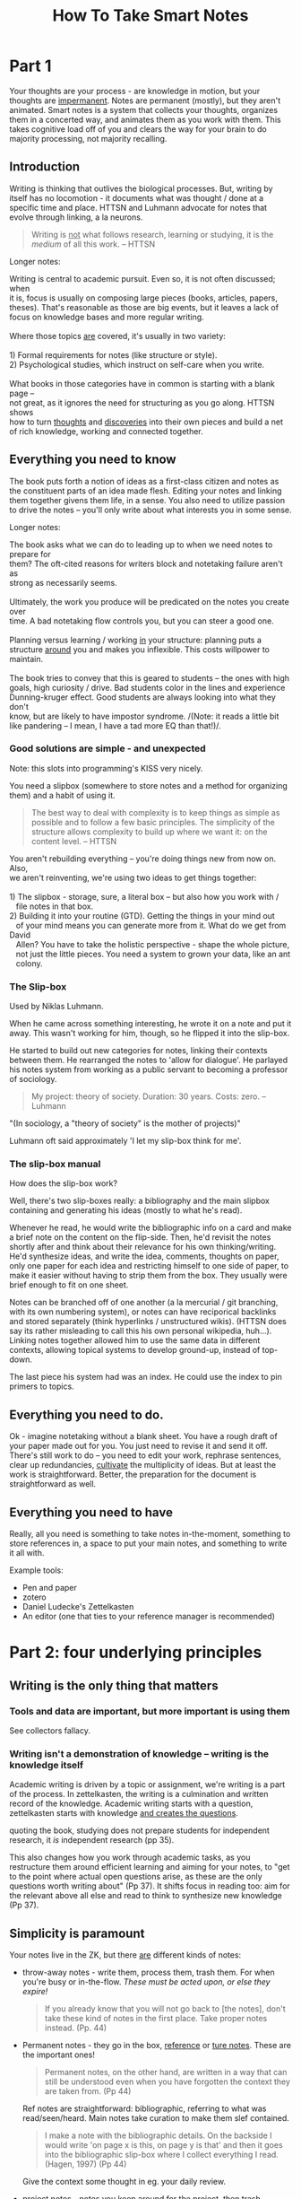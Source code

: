 #+TITLE: How To Take Smart Notes
#+ROAM_ALIAS: "HTTSN"
#+FILETAGS: :data organization:notes:zettelkasten:knowledgebase:effective thinking:thinking:

* Part 1
:PROPERTIES:
:ID:       1f1f60ff-d7d7-48c7-a811-b98160dc54a8
:END:
Your thoughts are your process - are knowledge in motion, but your thoughts are
[[file:../20200306225841-impermanent.org][impermanent]]. Notes are permanent (mostly), but they aren't animated. Smart notes
is a system that collects your thoughts, organizes them in a concerted way, and
animates them as you work with them. This takes cognitive load off of you and
clears the way for your brain to do majority processing, not majority recalling.

** Introduction
:PROPERTIES:
:ID:       5a90dd37-2568-465c-8dad-579009de9f4c
:END:
Writing is thinking that outlives the biological processes. But, writing by
itself has no locomotion - it documents what was thought / done at a specific
time and place. HTTSN and Luhmann advocate for notes that evolve through
linking, a la neurons.

#+BEGIN_QUOTE
Writing is _not_ what follows research, learning or studying, it is the /medium/
of all this work. -- HTTSN
#+END_QUOTE

Longer notes:
#+begin_verse
Writing is central to academic pursuit. Even so, it is not often discussed; when
it is, focus is usually on composing large pieces (books, articles, papers,
theses). That's reasonable as those are big events, but it leaves a lack of
focus on knowledge bases and more regular writing.

Where those topics _are_ covered, it's usually in two variety:

1) Formal requirements for notes (like structure or style).
2) Psychological studies, which instruct on self-care when you write.

What books in those categories have in common is starting with a blank page --
not great, as it ignores the need for structuring as you go along. HTTSN shows
how to turn _thoughts_ and _discoveries_ into their own pieces and build a net
of rich knowledge, working and connected together.
#+end_verse


** Everything you need to know
:PROPERTIES:
:ID:       daeaa646-2773-4776-8678-f16a5192b6a5
:END:
The book puts forth a notion of ideas as a first-class citizen and notes as the
constituent parts of an idea made flesh. Editing your notes and linking them
together givens them life, in a sense. You also need to utilize passion to drive
the notes -- you'll only write about what interests you in some sense.

Longer notes:
#+begin_verse
The book asks what we can do to leading up to when we need notes to prepare for
them? The oft-cited reasons for writers block and notetaking failure aren't as
strong as necessarily seems.

Ultimately, the work you produce will be predicated on the notes you create over
time. A bad notetaking flow controls you, but you can steer a good one.

Planning versus learning / working _in_ your structure: planning puts a
structure _around_ you and makes you inflexible.  This costs willpower to
maintain.

The book tries to convey that this is geared to students -- the ones with high
goals, high curiosity / drive. Bad students color in the lines and experience
Dunning-kruger effect. Good students are always looking into what they don't
know, but are likely to have impostor syndrome. /(Note: it reads a little bit
like pandering -- I mean, I have a tad more EQ than that!)/.

#+end_verse

*** Good solutions are simple - and unexpected
:PROPERTIES:
:ID:       51a2ff9a-c155-4795-b2cf-fbd116847937
:END:
Note: this slots into programming's KISS very nicely.

You need a slipbox (somewhere to store notes and a method for organizing them)
and a habit of using it.

#+BEGIN_QUOTE
The best way to deal with complexity is to keep things as simple as possible and
to follow a few basic principles. The simplicity of the structure allows
complexity to build up where we want it: on the content level. -- HTTSN
#+END_QUOTE

#+begin_verse
You aren't rebuilding everything -- you're doing things new from now on. Also,
we aren't reinventing, we're using two ideas to get things together:

1) The slipbox - storage, sure, a literal box -- but also how you work with /
   file notes in that box.
2) Building it into your routine (GTD). Getting the things in your mind out
   of your mind means you can generate more from it. What do we get from David
   Allen? You have to take the holistic perspective - shape the whole picture,
   not just the little pieces. You need a system to grown your data, like an ant
   colony.

#+end_verse
*** The Slip-box
:PROPERTIES:
:ID:       92d186bb-6fa2-42b8-ad85-f408fbfa80a3
:END:
Used by Niklas Luhmann.

When he came across something interesting, he wrote it on a note and put it
away. This wasn't working for him, though, so he flipped it into the slip-box.

He started to build out new categories for notes, linking their contexts between
them. He rearranged the notes to 'allow for dialogue'. He parlayed his notes
system from working as a public servant to becoming a professor of sociology.

#+BEGIN_QUOTE
My project: theory of society. Duration: 30 years. Costs: zero. -- Luhmann
#+END_QUOTE
"(In sociology, a "theory of society" is the mother of projects)"

Luhmann oft said approximately 'I let my slip-box think for me'.

*** The slip-box manual
:PROPERTIES:
:ID:       a97617a0-1ad6-44e2-ad33-01451d8ef84d
:END:
How does the slip-box work?

Well, there's two slip-boxes really: a bibliography and the main slipbox
containing and generating his ideas (mostly to what he's read).

Whenever he read, he would write the bibliographic info on a card and make a
brief note on the content on the flip-side. Then, he'd revisit the notes shortly
after and think about their relevance for his own thinking/writing. He'd
synthesize ideas, and write the idea, comments, thoughts on paper, only one
paper for each idea and restricting himself to one side of paper, to make it
easier without having to strip them from the box. They usually were brief enough
to fit on one sheet.

Notes can be branched off of one another (a la mercurial / git branching, with
its own numbering system), or notes can have reciporical backlinks and stored
separately (think hyperlinks / unstructured wikis). (HTTSN does say its rather
misleading to call this his own personal wikipedia, huh...). Linking notes
together allowed him to use the same data in different contexts, allowing
topical systems to develop ground-up, instead of top-down.

The last piece his system had was an index. He could use the index to pin
primers to topics.
** Everything you need to do.
:PROPERTIES:
:ID:       774d86a9-cd26-47b6-8ad8-7cfa2f1b0615
:END:
Ok - imagine notetaking without a blank sheet. You have a rough draft of your
paper made out for you. You just need to revise it and send it off. There's
still work to do -- you need to edit your work, rephrase sentences, clear up
redundancies, _cultivate_ the multiplicity of ideas. But at least the work is
straightforward. Better, the preparation for the document is straightforward as
well.
** Everything you need to have
:PROPERTIES:
:ID:       5cbafa52-ecda-4c31-8adb-e8fd6c149db0
:END:
Really, all you need is something to take notes in-the-moment, something to
store references in, a space to put your main notes, and something to write it
all with.

Example tools:
- Pen and paper
- zotero
- Daniel Ludecke's Zettelkasten
- An editor (one that ties to your reference manager is recommended)
* Part 2: four underlying principles
:PROPERTIES:
:ID:       1128ea99-4719-4597-bfb0-3ee03e458e29
:END:
** Writing is the only thing that matters
:PROPERTIES:
:ID:       005888b7-693f-41c2-b2da-9b3a5d5fdb57
:END:
*** Tools and data are important, but more important is using them
SCHEDULED: <2020-03-07 Sat>
:PROPERTIES:
:ID:       a4faf5de-a1cc-4f7f-a5fd-b60397335074
:END:

See collectors fallacy.

*** Writing isn't a demonstration of knowledge -- writing is the knowledge itself
SCHEDULED: <2020-03-07 Sat>
:PROPERTIES:
:ID:       aae7b0ca-fcfc-4848-8efc-bba89538e814
:END:

Academic writing is driven by a topic or assignment, we're writing is a part of the process. In zettelkasten, the writing is a culmination and written record of the knowledge. Academic writing starts with a question, zettelkasten starts with knowledge _and creates the questions_.

quoting the book, studying does not prepare students for independent research, it /is/ independent research (pp 35).

This also changes how you work through academic tasks, as you restructure them around efficient learning and aiming for your notes, to "get to the point where actual open questions arise, as these are the only questions worth writing about" (Pp 37). It shifts focus in reading too: aim for the relevant above all else and read to think to synthesize new knowledge (Pp 37).
** Simplicity is paramount
:PROPERTIES:
:ID:       a5ead5bf-d7ae-4c72-b988-0f6c9df8798e
:END:
Your notes live in the ZK, but there _are_ different kinds of notes:
- throw-away notes - write them, process them, trash them. For when you're busy
  or in-the-flow. /These must be acted upon, or else they expire!/

  #+BEGIN_QUOTE
If you already know that you will not go back to [the notes], don't take these
kind of notes in the first place. Take proper notes instead. (Pp. 44)
  #+END_QUOTE

- Permanent notes - they go in the box, _reference_ or _ture notes_. These are
  the important ones!

  #+BEGIN_QUOTE
    Permanent notes, on the other hand, are written in a way that can still be
    understood even when you have forgotten the context they are taken from. (Pp 44)
  #+END_QUOTE

  Ref notes are straightforward: bibliographic, referring to what was
  read/seen/heard. Main notes take curation to make them slef contained.

  #+BEGIN_QUOTE
    I make a note with the bibliographic details. On the backside I would write
    'on page x is this, on page y is that' and then it goes into the
    bibliographic slip-box where I collect everything I read. (Hagen, 1997)
    (Pp 44)
  #+END_QUOTE

  Give the context some thought in eg. your daily review.

- project notes - notes you keep around for the project, then trash.

  Workspaces help with project notes quite a bit, as you can group permanent and
  non permanent datum.

It's important to consider what trash notes to transform to permanent, what
notes are permanent vs project, what's worth keeping. And don't let yourself
overbalance in any of these.
** Nobody ever starts from scratch
:PROPERTIES:
:ID:       5603cb78-8778-4e12-8029-622d3ac0b9c0
:END:
The recommended path for study is to select a topic, narrow to something to
focus on down to a single question your research and analysis will address.
HTTSN suggests going in the opposite direction.

To know where to start, and plan research, and know what to read, (to eventually
write,) you probably have to know _something_ about the topic. Don't let a
generic plan try to guide you -- let things grow out of your interests and
develop from there.

ZK means you'll have information for generating questions, as well as
information to start with -- also gives us a wider view of possible topics,
instead of a narrow, dictated view.

Brainstorming is often suggested a  kickstarter, because - lacking a durable
record, you only have your brain anyway. It's problematic as it doesn't generate
information, moreso reminds of such.
** Let the work carry you forward
:PROPERTIES:
:ID:       e58c7a57-124f-4deb-af8e-45ddacd5d0a8
:END:
* 6 steps to successful writing
** Separate and interlocking tasks
*** Give each task your undivided attention
*** Multitasking is not a good idea
*** Give each task the right kind of attention
*** Become an expert instead of a planner
Experts use intuition that comes from learning, versus beginners needing to work
from plans/lessons. This leads teachers to mistaking familiarity with the plan
with expertise, BTW: experts adapt, beginners are great at following the steps.

In experts, the intuition is "an incorporated history of experience" (pp. 67).

Professional academic and nonfiction writing depends on feedback loops and
experience (pp 67), and so it depends on organizing practical aspects. The
slip-box doesn't tell you what to do, it gives you the structure to do the steps
when you need to do them.
*** Get closure
We need to save our short-term memory, the stack is small (7-9 discrete items)
(pp 68). But understanding the structure of data can help with remembering data
more efficiently -- understanding _is_ learning, and [[file:../20200319165200-understanding.org][understanding]] takes place
by connecting new ideas to other ideas -- just like the Zettelkasten.

**** The Zeigarnik effect
open tasks tend to occupy our short-term memory - until they are done (pp. 70).
Externalizing information gets it out of mind and allows you to move on to the
next thing, keeping the information from weighing on you. Fortunately, you don't
need to actually finish, you just need to write down the task to help dispel it.
This is the secret to [[file:~/org/20200319170100-gtd.org][GTD]]. The slip-box has the same secret:

1) Break down the big task of writing to smaller tasks,
2) itemize and record those in your Zettelkasten,
3) write down the outcome of your thinking esp. the connections to other things
4) Noting these things gives you a chance to return to them, and ideally stores
   it in the context which you thought about them.
*** Reduce the number of decisions
Attention, memory, and now willpower. TL;DR many consecutive decisions is
straining.

:ego_depetion_defined:
"We use the term _ego depletion_ to refer
to a temporary reduction in the self's capacity or willingness to engage in
volitional action (including controlling the environment, controlling the self,
making choices, or initiating action) caused by prior exercise of volition"
(pp 72).
:end:

Many things can eat at your willpower, things that happen to you, things you do.
Because Zettelkasten is a system, it removes a lot of the need to decide by
giving you all this structure.

Worth also referring to [[file:../20200319172400-triggers.org][Triggers]], which seems to cover very similar ground.
** 10 read for understanding
Ideas to consider: Deliberate practice and context through connections.
*** 10.1 Read with a pen+paper in hand

- write literature notes with _an eye to make connections_ with your other notes -- think able this datum in the other notes context.
- Adapt lit notes to the density of the subject -- simple? you may find situations where a whole book gets a single sentence. Flip side, the more complex, the denser the lit notes.

This tends to happen with new subjects as we are dining in more with new stuff. Take those big notes, don't skip em.
- a students approach to research reading might be too tool oriented (sq3r) and not methodical or considerate of the content of the text.

_The end goal is building your thoughts and capturing them in a permanent note, not summarizing the book_.

- consider taking notes by hand: this connects with thought better. It is slower and more permanent--it requires more thoughtfulness.

*** 10.2 keep an open mind

It's common to read and only see the things that agree with you -- confirmation bias. Everyone is susceptible, but scientists and researchers are encouraged to fight it and find critical ideas and information.

We want our writing system fight confirmation bias automatically. Remember, we're trying to generate ideas from the bottom-up, so when it comes to reading we:

- ensure we understand the text and our accurate about its contents,
-then we harvest insights and connect it in context to our own notes.

In the slip box, agreement is boring--conflict is attractive.
*** 10.3 Get the Gist
Concise summary takes deliberate practice. It requires you to _read_ and
_understand_ so that you may _synthesize_ your summary.

Recognizing the patterns of not just content, but the writing strategy of the
author, helps to cycle through quickly ("circle of virtuosity: Reading becomes
easier, we grasp the gist quicker" etc (pp 83)). That said, it requires the
reader to be responsible/accountable to themselves and use their judgment when
reading. Luhmann suggests that permanent notes help train towards that; by
rewriting what you read to your own words, you're shifting from rout copying to
synthesis, focusing on:

#+begin_quote
"frames, patterns and categories in the observations,
or the conditions/assumptions, which enable certain, but not other descriptions."
#+end_quote

Remember, this note-taking is thinking made durable, so your practice spills
over to other expressions, like your spoken descriptions and general critical
thinking.
*** 10.4 Learn to read
If you can't explain it simply, you don't understand it (cf. Feynman). Permanent
notes are the same -- it just turns out you're explaining it to yourself in the
future, after you've forgotten all this crap.

Avoid 'familiarity' by reading and re-reading. Instead, as you read, record
notes and your own thoughts. This counteracts the 'exposure effect' -- where you
start associating with what you're reading, instead of just reading and
understanding. Translating your notes into permanent notes tests whether or not
you really understand it -- and again, this takes deliberate practice.
*** 10.5 Learn by reading
Learning requires deliberate practice and a concerted effort. The reason for
this is that you must understand what you're reading, which will require
thinking carefully about the text. Instead of re-reading a text for
comprehension Ahrens recommends elaboration -- in this context, putting what
you've learned or understood into your own words, and connecting it to other
knowledge.

Working with a slip-box doesn't mean you put the data there and forget it.
Remember, you're sieving the knowledge through your wetware first. Instead, it's
just a external storage for accumulated datum.

In conclusion, the slipbox is an external store for the data and the connections
between them, but your brain is the think processing. Working through the
processes here will help to train both.
** 11 Take smart notes
*** Intro
When you read, try to make connections. It's useful to  read a text with the
/text's/ context in mind as well as /other/ possible contexts -- and consider
what is being left unsaid in the current context. The process of creating
permanent notes should help to encapsulate what's needed to understand that
context while providing a means for the information to stand alone.
*** 11.1 Make a career one note at a time
Many writers over the years (ie. Anthony Trollope) suggest writing with a goal
of `N` pages a day. This isn't well suited for academic or nonficiton writing.
Ahrens recommends instead measuring by notes you're producing -- those represent
the sum of reading research, understanding and synthesizing.
*** 11.2 Think outside the brain
Literature notes are deliberate practice testing our undertanding of a text, and
extracting the gist into our own words more strongly checks that we understand
it. Permanent notes are a give-me-the-proof style of verification that we /know
what we're talking about/. Writing gives us the distance to judge this at least
somewhat impartially.

By writing perm. notes with an eye to your current notes, you can consider more
datum and ideas than you would be able to with your brain alone -- critical also
as the brain lies through rationalization (built for jumping to conclusions).

#+begin_quote
It is not possible to think systematically without writing (pp 94).
#+end_quote

#+begin_quote
No, it's not a record, not really. It's working. You have to work on paper, and
this is the paper. -- Feynman (pp 95)
#+end_quote

The thinking cannot be made external without connecting it.

One way to embed the notes in the slipbox's context is explicitly naming why
it's important for your own thought. Once you can state that information
plainly, you can form connections by question. For example, if you state the
importance of the topic, you can work off of 'why?' and 'is there prior art?',
'doesn't this fit with this topic', etc.

Making these questions and possible connections explicit makes the context
itself.
*** 11.3 Learn by not trying
Literature notes -- stand-alone ideas -- need to be transferred into the
slip-box context by becoming permanent notes; this also frees our mind from
holding onto that information, letting it be freer. This is important (see
Solomon Shereshevsky) as retaining that information verbatim (or close enough)
enslaves that portion of mind to retention, not elaboration/creativity. A good
goal is to shift from storage to recall -- a focus on connecting to meaningful
contexts is more likely to increase recall.
*** 11.4 Adding permanent notes to the slip-box
1. Notes should be filed behind the note that directly refers to them, or the last
   note. "The Zettelkasten" software can automatically number notes as needed
   (note: org-roam has `org-roam-insert` for cases where a new note grows from an
   old one).
2. Add links to other notes or link from the new note to other notes.
3. Make sure to add the note to the index as appropriate.
4. Build your net of mental models!
** 12 Develop Ideas
New notes in the zettelkasten should reference others, though that's not really
possible at first. When they do, you can file it behind notes. for example:

- Say you have an existent note 21, and you're filing a note behind that. You'd
  number it 22.
- However, if 22 was already created, you'd still put it behind 21 and number it
  21a.

Digital notes are easier, numbering and sequencing happen automatically.

Sequences of notes are the backbone of *text development*, blending abstract
and topic orderings.

Remember, the slip-box isn't a collection of knowledge, it's thinking. Fill gaps
where it's relevant to your project, not every hole you see.
*** 12.1 Develop topics
Once added, a note needs to be locate-able -- so we use an index. Luhmann used a
typewriter on an index card, we can use keywords. Luhmann would add 1-2 note
refs next to a given keyword on the index. Why not more? Because this isn't a
collection of notes, it's thinking -- a full index would mean more thinking on
you, instead it should be on the slip-box. The slip-box surprises because of
connections -- having a few well-selected notes in the index per-keyword is a
good enough breadcrumb, pointing from 'just a list' to interconnected ideas.

Organization of topics and subtopics comes out of our thinking and so generally
lives in the notes, too. Given that, a hierarchy of topics could just be another
note, one that is linked by the index. When it becomes stale, write a new one
and update the references to the old note (much easier with digital notes/git).

Think carefully about how you choose keywords -- don't categorize with keywords,
but point towards some other note or datum in your ZK. This can help to drive
new insight in your ZK as you file the note.

*This is important and can't be automated away -- it's thinking!*
*** 12.2 Make Smart connections
Digital tools may make links and backlinks easy, but it's still important to
think about where to make cross-references. Luhmann used 4 basic types of Xref
in his slip-box.

1. Links to *overviews* of a given topic. Usually linked from the index, it's the
   entrypoint for topics that have gotten big enough to need them. It's common to
   link to other relevant notes, usually with a short primer ("`gke` has more
   information on the open-source scheduler implementing foo", or "home tidying:
   `life-changing magic of tidying up`."). This overview can evolve over time and
   the updated version referenced from the index/the previous incarnation (Note:
   I'd think version-control would help with this, but it would hide previous
   incarnations).
2. Linking to the local cluster of notes. This is more helpful when you're
   talking pen & paper, and subtopics might be a ways away from the overview
   page.
3. links that indicate which note is a follow-up/point to the follow ups. We can
   do this automatically in the digital notes.
4. note-to-note links. They don't have the functional use of the above, but
   instead indicates connections -- 'weak links'.

 Making these links is an important part of note-taking, and fortunately there's
   a straightforward way to discover them -- walk the slip-box itself. Adding
   these links builds the slip-box -- from our thinking -- which in turn shapes
   our future thinking. Developing your thoughts means that new thoughts are
   growing among stronger datum, instead of what happens to be on your mind only.

   #+begin_quote
    The slip-box is like a well-informed but down-to-earth communication partner
    who keeps us grounded. IF we try to feed it some lofty ideas, it will force
    us to check first: What is the reference? How does that connect to the facts
    and the ideas you already have? (Pp 115)
   #+end_quote

*** 12.3 Compare, Correct and Differentiate
Because a slip-box is immutable (or durable, at least) you'll know if you
re-discover an idea. This is important as it lets you analyze with the benefit
of time and/or see if a different viewpoint (ie a different author) give you new
insight on the idea -- perhaps you can find the small differences between 2
viewpoints.

Comparison also lets us find contradictions, paradoxes, oppositions, which build
insight. Reconciliation gives you an opportunity to learn, and thus contribute
back to the slip-box and solve the problem. A paradox may mean we need more
understanding to resolve it. oppositions provide contrast and competition, which
can lead to new ideas.

Review of information can lead to scrutinizing your notes for stronger
information -- with new information, you may see your previous notes in a new
light.

Finally, the slip-box provides structure and durability that should ideally keep
us from biasing towards fresh information.
*** 12.4 Assemble a Toolbox for Thinking
Science and thinking is pragmatic -- and many mental models are surprisingly
useful in multiple, unrelated contexts. A broad toolbox for thinking is good not
just for academics but for everyday life[fn:1]. Charlie Munger (right-hand to
Warren Buffet/Berksire Hathaway) suggests searching for the most powerful
concepts and grokking them. Once integrated and used, you gain benefits from
them (eg. new insights). These are tools for learning.

These models help you learn and understand rapidly -- more so than knowing all
the facts of a thing. The structure of the slip-box encourages this by removing
the burden of memory. It also drives you through various steps that help to
forge information (elaboration) and make it useful in various contexts (spacing,
variation) whether we're looking for it (retrieval) or stumble upon it
(contextual interference).
*** 12.5 Use the Slip-Box as a Creativity Machine.
**** Eureka moments aren't magic :inspiration:deliberate_practice:fake_it_til_you_make_it:experience:
Every "Eureka" moment may appear as some flash of brilliance, but in reality
they are almost always the culmination of previous work. Fluency with your tools
helps enable this kind of breakthrough, though. You'll need hard work before you
can intuit solutions/procedures for problems. Practice is much more thorough
than what we put into words -- this is especially true with the slip-box;
learning to work with it can lead to an instinct for finding information and
knowing which information to use.
**** Intuition the distillation of experience :intuition:trust_your_gut:unconscious_mind:uncouncious_learner:
#+begin_quote
But intuition is not the opposition to rationality and knowledge, it is rather
the incorporated, practical side of our intellectual endeavors, the sedimented
experience on which we build our conscious, explicit knowledge (cf. Ahrens 2014).
#+end_quote

Your intuition is you, just a part of you that you can't explain -- and it's built on
your previous knowledge and experiences. It should live alongside your rational, conscious
mind; don't discard it (but also be critical of its directions).

Steven Johnson coined this 'eureka' the "slow hunch", and suggests you need a
space where you can collaborate and experiment to harness it. In a way, the
slip-box fits this alongside eg. the laboratory.
**** Incremental development to Eureka
As mentioned, Eureka moments aren't magic, but are built on previous research. A
key to progress is finding the small differences -- the subtleties -- in your
work and between otherwise similar concepts or connections. Comparing 'new' data
vs. the slip-box can lay the differences bare.
*** 12.6 Think inside the box
**** Rebasing ideas into new contexts for love and profit
Ideas can interact by "playing and tinkering" with them in the slip-box. Ahrens
has advice for this: first, you have to pull the information out of it's current
context. We do this through abstraction (pulling the note from specific context
to nonspecific, theoretical) and re-specification (applying it to the context).

Abstraction is something we use in the everyday; in a sense, we use it whenever
we relate to something on a emotional level or when we make connections between
things. Abstraction is also a useful tool for solving problems (eg. by taking
previously known applications of a thing and using it in a novel way).

Once abstracted and re-specified, we have the structure of the slip-box to file
the rebased information into a new tree/context, giving the idea new life in a
new context.
**** Defeating lack of data
Our brains tend to categorize things _within_ the already-known context, even if
the data doesn't really fit. We then need ways to break out of this -- "The 5
Elements of Effective thinking" authors Edward B. Burger and Michael Starbird
have some strategies.

- _Feedback loops_: you need a way to confront paradox, conflict etc. Also, you
  need to keep a focus on the subject (that doesn't skew with time). The
  structure of the slip-box is already great for these.
- _Verify your observations_: Don't take the first look at face value. Describe
  your observation plainly and factually, recheck if needed. This is worth
  highlighting; for the most part, people don't see things as they are -- their
  brain kicks in early and rationalizes or explains what they're seeing. This
  happens on the street, and it happens when you read too -- you don't see ink,
  then, letters, then words etc. you project the meaning behind them as you
  read. So as you read, revise your understanding. _beware the inclination that
  you're open-minded_: you're just as susceptible, but you don't think you are.

  You may not have a technique for dealing with this, but train yourself to ask
  "what's missing"? Take survivorship bias: "the victors write history". A look
  at all the successes doesn't really tell you how to succeed, nor does it say
  how not to fail (the latter being much more important for finding success). So
  how to deal with this? Try asking questions like "what if?" and thinking
  through alternatives on a topic.
**** Simple is powerful
Take simple ideas seriously. That means that you don't take it at surface value.

#+begin_example
A stock doesn't just generate money, it's a stake in a company, so you
shouldn't decide what to buy based on cash price, but on price vs. value -- with
an understanding of what reality that company lives in.
#+end_example

Don't over-complicate things, deal with the actual thing's complexity. Because
understanding a simple thing correctly could make all the difference.
*** 12.7 Facilitate Creativity through Restrictions

* Footnotes

[fn:1] more so as we move towards a data-driven future -- jm
